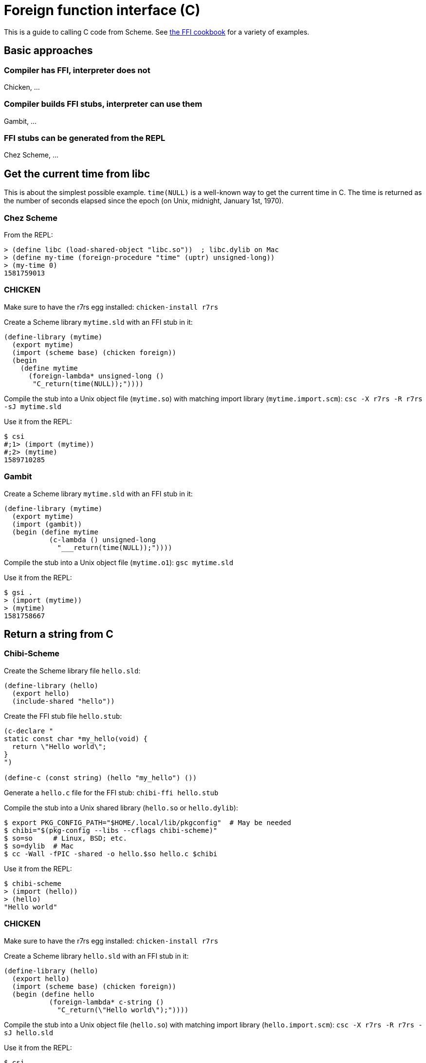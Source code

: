 # Foreign function interface \(C)

This is a guide to calling C code from Scheme.
See https://github.com/schemedoc/ffi-cookbook[the FFI cookbook] for a
variety of examples.

## Basic approaches

### Compiler has FFI, interpreter does not

Chicken, ...

### Compiler builds FFI stubs, interpreter can use them

Gambit, ...

### FFI stubs can be generated from the REPL

Chez Scheme, ...

## Get the current time from libc

This is about the simplest possible example. `time(NULL)` is a
well-known way to get the current time in C. The time is returned as
the number of seconds elapsed since the epoch (on Unix, midnight,
January 1st, 1970).

### Chez Scheme

From the REPL:

-----
> (define libc (load-shared-object "libc.so"))  ; libc.dylib on Mac
> (define my-time (foreign-procedure "time" (uptr) unsigned-long))
> (my-time 0)
1581759013
-----

### CHICKEN

Make sure to have the r7rs egg installed: `chicken-install r7rs`

Create a Scheme library `mytime.sld` with an FFI stub in it:

-----
(define-library (mytime)
  (export mytime)
  (import (scheme base) (chicken foreign))
  (begin
    (define mytime
      (foreign-lambda* unsigned-long ()
       "C_return(time(NULL));"))))
-----

Compile the stub into a Unix object file (`mytime.so`) with matching
import library (`mytime.import.scm`): `csc -X r7rs -R r7rs -sJ mytime.sld`

Use it from the REPL:

-----
$ csi
#;1> (import (mytime))
#;2> (mytime)
1589710285
-----

### Gambit

Create a Scheme library `mytime.sld` with an FFI stub in it:

-----
(define-library (mytime)
  (export mytime)
  (import (gambit))
  (begin (define mytime
           (c-lambda () unsigned-long
             "___return(time(NULL));"))))
-----

Compile the stub into a Unix object file (`mytime.o1`): `gsc mytime.sld`

Use it from the REPL:

-----
$ gsi .
> (import (mytime))
> (mytime)
1581758667
-----


## Return a string from C

### Chibi-Scheme

Create the Scheme library file `hello.sld`:

-----
(define-library (hello)
  (export hello)
  (include-shared "hello"))
-----

Create the FFI stub file `hello.stub`:

-----
(c-declare "
static const char *my_hello(void) {
  return \"Hello world\";
}
")

(define-c (const string) (hello "my_hello") ())
-----

Generate a `hello.c` file for the FFI stub: `chibi-ffi hello.stub`

Compile the stub into a Unix shared library (`hello.so` or `hello.dylib`):

-----
$ export PKG_CONFIG_PATH="$HOME/.local/lib/pkgconfig"  # May be needed
$ chibi="$(pkg-config --libs --cflags chibi-scheme)"
$ so=so     # Linux, BSD; etc.
$ so=dylib  # Mac
$ cc -Wall -fPIC -shared -o hello.$so hello.c $chibi
-----

Use it from the REPL:

-----
$ chibi-scheme
> (import (hello))
> (hello)
"Hello world"
-----

### CHICKEN

Make sure to have the r7rs egg installed: `chicken-install r7rs`

Create a Scheme library `hello.sld` with an FFI stub in it:

-----
(define-library (hello)
  (export hello)
  (import (scheme base) (chicken foreign))
  (begin (define hello
           (foreign-lambda* c-string ()
             "C_return(\"Hello world\");"))))
-----

Compile the stub into a Unix object file (`hello.so`) with matching
import library (`hello.import.scm`): `csc -X r7rs -R r7rs -sJ hello.sld`

Use it from the REPL:

-----
$ csi
#;1> (import (hello))
#;2> (hello)
"Hello world"
-----

### Gambit

Create a Scheme library `hello.sld` with an FFI stub in it:

-----
(define-library (hello)
  (export hello)
  (import (gambit))
  (begin (define hello
           (c-lambda () nonnull-char-string
             "___return(\"Hello world\");"))))
-----

Compile and link it into a Unix shared library: `gsc hello.sld`

Use it from the REPL:

-----
$ gsi .
> (import (hello))
> (hello)
"Hello world"
-----
